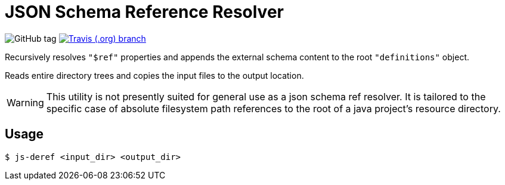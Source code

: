 = JSON Schema Reference Resolver
:icons: font


image:https://img.shields.io/github/release/EuPathDB-Infra/js-deref.svg?style=flat-square[GitHub tag]
image:https://img.shields.io/travis/EuPathDB-Infra/js-deref/master.svg?style=flat-square[Travis (.org) branch,link=https://travis-ci.org/EuPathDB-Infra/js-deref]


Recursively resolves `"$ref"` properties and appends the
external schema content to the root `"definitions"` object.

Reads entire directory trees and copies the input files to
the output location.

WARNING: This utility is not presently suited for general
use as a json schema ref resolver.  It is tailored to the
specific case of absolute filesystem path references to the
root of a java project's resource directory.

== Usage

[source, bash session]
----
$ js-deref <input_dir> <output_dir>
----
